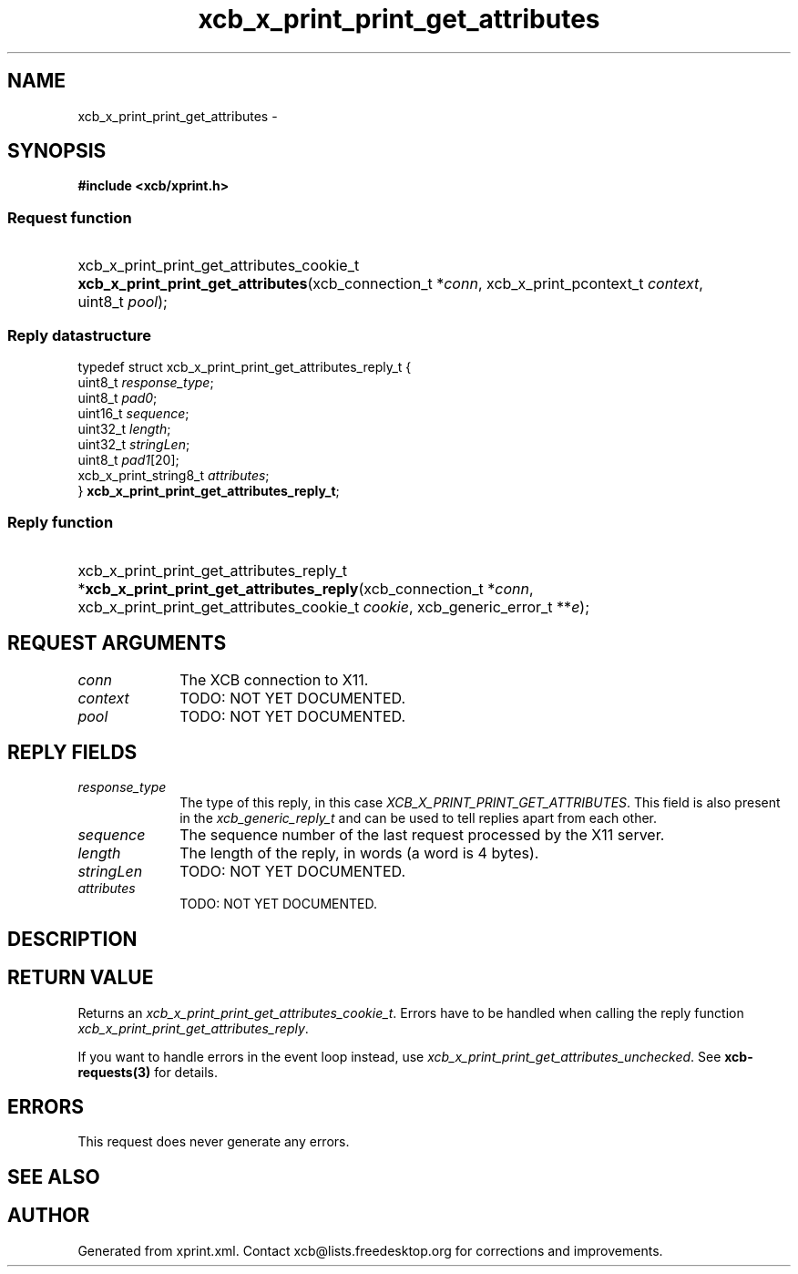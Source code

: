 .TH xcb_x_print_print_get_attributes 3  2015-09-16 "XCB" "XCB Requests"
.ad l
.SH NAME
xcb_x_print_print_get_attributes \- 
.SH SYNOPSIS
.hy 0
.B #include <xcb/xprint.h>
.SS Request function
.HP
xcb_x_print_print_get_attributes_cookie_t \fBxcb_x_print_print_get_attributes\fP(xcb_connection_t\ *\fIconn\fP, xcb_x_print_pcontext_t\ \fIcontext\fP, uint8_t\ \fIpool\fP);
.PP
.SS Reply datastructure
.nf
.sp
typedef struct xcb_x_print_print_get_attributes_reply_t {
    uint8_t               \fIresponse_type\fP;
    uint8_t               \fIpad0\fP;
    uint16_t              \fIsequence\fP;
    uint32_t              \fIlength\fP;
    uint32_t              \fIstringLen\fP;
    uint8_t               \fIpad1\fP[20];
    xcb_x_print_string8_t \fIattributes\fP;
} \fBxcb_x_print_print_get_attributes_reply_t\fP;
.fi
.SS Reply function
.HP
xcb_x_print_print_get_attributes_reply_t *\fBxcb_x_print_print_get_attributes_reply\fP(xcb_connection_t\ *\fIconn\fP, xcb_x_print_print_get_attributes_cookie_t\ \fIcookie\fP, xcb_generic_error_t\ **\fIe\fP);
.br
.hy 1
.SH REQUEST ARGUMENTS
.IP \fIconn\fP 1i
The XCB connection to X11.
.IP \fIcontext\fP 1i
TODO: NOT YET DOCUMENTED.
.IP \fIpool\fP 1i
TODO: NOT YET DOCUMENTED.
.SH REPLY FIELDS
.IP \fIresponse_type\fP 1i
The type of this reply, in this case \fIXCB_X_PRINT_PRINT_GET_ATTRIBUTES\fP. This field is also present in the \fIxcb_generic_reply_t\fP and can be used to tell replies apart from each other.
.IP \fIsequence\fP 1i
The sequence number of the last request processed by the X11 server.
.IP \fIlength\fP 1i
The length of the reply, in words (a word is 4 bytes).
.IP \fIstringLen\fP 1i
TODO: NOT YET DOCUMENTED.
.IP \fIattributes\fP 1i
TODO: NOT YET DOCUMENTED.
.SH DESCRIPTION
.SH RETURN VALUE
Returns an \fIxcb_x_print_print_get_attributes_cookie_t\fP. Errors have to be handled when calling the reply function \fIxcb_x_print_print_get_attributes_reply\fP.

If you want to handle errors in the event loop instead, use \fIxcb_x_print_print_get_attributes_unchecked\fP. See \fBxcb-requests(3)\fP for details.
.SH ERRORS
This request does never generate any errors.
.SH SEE ALSO
.SH AUTHOR
Generated from xprint.xml. Contact xcb@lists.freedesktop.org for corrections and improvements.
